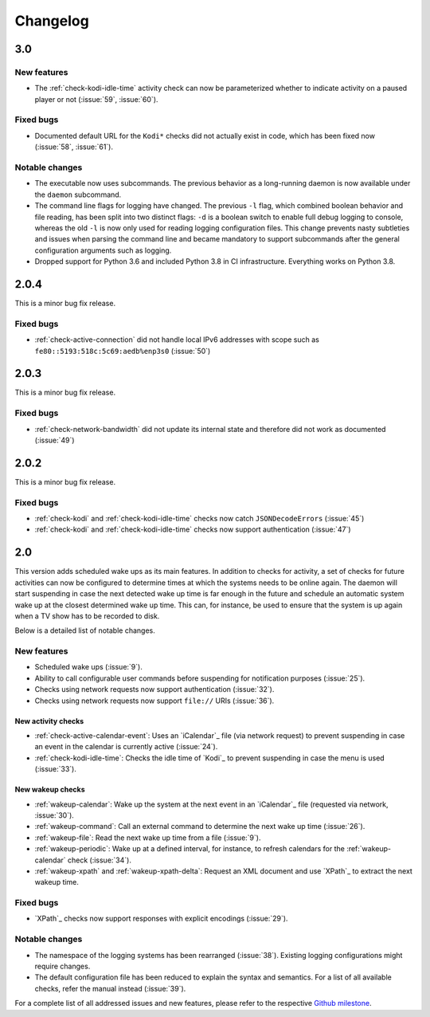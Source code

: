 Changelog
=========

3.0
---

New features
~~~~~~~~~~~~

* The :ref:`check-kodi-idle-time` activity check can now be parameterized whether to indicate activity on a paused player or not (:issue:`59`, :issue:`60`).

Fixed bugs
~~~~~~~~~~

* Documented default URL for the ``Kodi*`` checks did not actually exist in code, which has been fixed now (:issue:`58`, :issue:`61`).

Notable changes
~~~~~~~~~~~~~~~

* The executable now uses subcommands.
  The previous behavior as a long-running daemon is now available under the ``daemon`` subcommand.
* The command line flags for logging have changed.
  The previous ``-l`` flag, which combined boolean behavior and file reading, has been split into two distinct flags: ``-d`` is a boolean switch to enable full debug logging to console, whereas the old ``-l`` is now only used for reading logging configuration files.
  This change prevents nasty subtleties and issues when parsing the command line and became mandatory to support subcommands after the general configuration arguments such as logging.
* Dropped support for Python 3.6 and included Python 3.8 in CI infrastructure.
  Everything works on Python 3.8.

2.0.4
-----

This is a minor bug fix release.

Fixed bugs
~~~~~~~~~~

* :ref:`check-active-connection` did not handle local IPv6 addresses with scope such as ``fe80::5193:518c:5c69:aedb%enp3s0`` (:issue:`50`)

2.0.3
-----

This is a minor bug fix release.

Fixed bugs
~~~~~~~~~~

* :ref:`check-network-bandwidth` did not update its internal state and therefore did not work as documented (:issue:`49`)

2.0.2
-----

This is a minor bug fix release.

Fixed bugs
~~~~~~~~~~

* :ref:`check-kodi` and :ref:`check-kodi-idle-time` checks now catch ``JSONDecodeErrors`` (:issue:`45`)
* :ref:`check-kodi` and :ref:`check-kodi-idle-time` checks now support authentication (:issue:`47`)

2.0
---

This version adds scheduled wake ups as its main features.
In addition to checks for activity, a set of checks for future activities can now be configured to determine times at which the systems needs to be online again.
The daemon will start suspending in case the next detected wake up time is far enough in the future and schedule an automatic system wake up at the closest determined wake up time.
This can, for instance, be used to ensure that the system is up again when a TV show has to be recorded to disk.

Below is a detailed list of notable changes.

New features
~~~~~~~~~~~~

* Scheduled wake ups (:issue:`9`).
* Ability to call configurable user commands before suspending for notification purposes (:issue:`25`).
* Checks using network requests now support authentication (:issue:`32`).
* Checks using network requests now support ``file://`` URIs (:issue:`36`).

New activity checks
^^^^^^^^^^^^^^^^^^^

* :ref:`check-active-calendar-event`: Uses an `iCalendar`_ file (via network request) to prevent suspending in case an event in the calendar is currently active (:issue:`24`).
* :ref:`check-kodi-idle-time`: Checks the idle time of `Kodi`_ to prevent suspending in case the menu is used (:issue:`33`).

New wakeup checks
^^^^^^^^^^^^^^^^^

* :ref:`wakeup-calendar`: Wake up the system at the next event in an `iCalendar`_ file (requested via network, :issue:`30`).
* :ref:`wakeup-command`: Call an external command to determine the next wake up time (:issue:`26`).
* :ref:`wakeup-file`: Read the next wake up time from a file (:issue:`9`).
* :ref:`wakeup-periodic`: Wake up at a defined interval, for instance, to refresh calendars for the :ref:`wakeup-calendar` check (:issue:`34`).
* :ref:`wakeup-xpath` and :ref:`wakeup-xpath-delta`: Request an XML document and use `XPath`_ to extract the next wakeup time.

Fixed bugs
~~~~~~~~~~

* `XPath`_ checks now support responses with explicit encodings (:issue:`29`).

Notable changes
~~~~~~~~~~~~~~~

* The namespace of the logging systems has been rearranged (:issue:`38`).
  Existing logging configurations might require changes.
* The default configuration file has been reduced to explain the syntax and semantics.
  For a list of all available checks, refer the manual instead (:issue:`39`).

For a complete list of all addressed issues and new features, please refer to the respective `Github milestone <https://github.com/languitar/autosuspend/issues?utf8=%E2%9C%93&q=is%3Aissue+milestone%3A2.0>`_.
